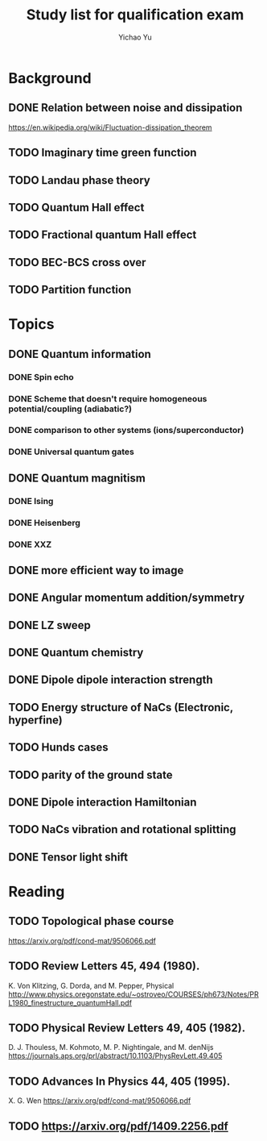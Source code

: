#+TITLE: Study list for qualification exam
#+AUTHOR: Yichao Yu
* Background
** DONE Relation between noise and dissipation
   CLOSED: [2017-08-04 五 23:39]
   https://en.wikipedia.org/wiki/Fluctuation-dissipation_theorem
** TODO Imaginary time green function
** TODO Landau phase theory
** TODO Quantum Hall effect
** TODO Fractional quantum Hall effect
** TODO BEC-BCS cross over
** TODO Partition function
* Topics
** DONE Quantum information
   CLOSED: [2017-08-05 六 22:23]
*** DONE Spin echo
    CLOSED: [2017-08-05 六 07:54]
*** DONE Scheme that doesn't require homogeneous potential/coupling (adiabatic?)
    CLOSED: [2017-08-05 六 22:23]
*** DONE comparison to other systems (ions/superconductor)
    CLOSED: [2017-08-05 六 07:57]
*** DONE Universal quantum gates
    CLOSED: [2017-08-05 六 08:27]
** DONE Quantum magnitism
   CLOSED: [2017-08-04 五 19:58]
*** DONE Ising
    CLOSED: [2017-07-30 日 18:07]
*** DONE Heisenberg
    CLOSED: [2017-08-04 五 19:31]
*** DONE XXZ
    CLOSED: [2017-08-04 五 19:31]
** DONE more efficient way to image
   CLOSED: [2017-08-03 四 09:57]
** DONE Angular momentum addition/symmetry
   CLOSED: [2017-08-04 五 23:25]
** DONE LZ sweep
   CLOSED: [2017-08-05 六 08:26]
** DONE Quantum chemistry
   CLOSED: [2017-08-05 六 08:27]
** DONE Dipole dipole interaction strength
   CLOSED: [2017-08-05 六 11:53]
** TODO Energy structure of NaCs (Electronic, hyperfine)
** TODO Hunds cases
** TODO parity of the ground state
** DONE Dipole interaction Hamiltonian
   CLOSED: [2017-08-06 日 11:52]
** TODO NaCs vibration and rotational splitting
** DONE Tensor light shift
   CLOSED: [2017-08-05 六 23:22]
* Reading
** TODO Topological phase course
   https://arxiv.org/pdf/cond-mat/9506066.pdf
** TODO Review Letters 45, 494 (1980).
   K. Von Klitzing, G. Dorda, and M. Pepper, Physical
   http://www.physics.oregonstate.edu/~ostroveo/COURSES/ph673/Notes/PRL1980_finestructure_quantumHall.pdf
** TODO Physical Review Letters 49, 405 (1982).
   D. J. Thouless, M. Kohmoto, M. P. Nightingale, and M. denNijs
   https://journals.aps.org/prl/abstract/10.1103/PhysRevLett.49.405
** TODO Advances In Physics 44, 405 (1995).
   X. G. Wen
   https://arxiv.org/pdf/cond-mat/9506066.pdf
** TODO https://arxiv.org/pdf/1409.2256.pdf
